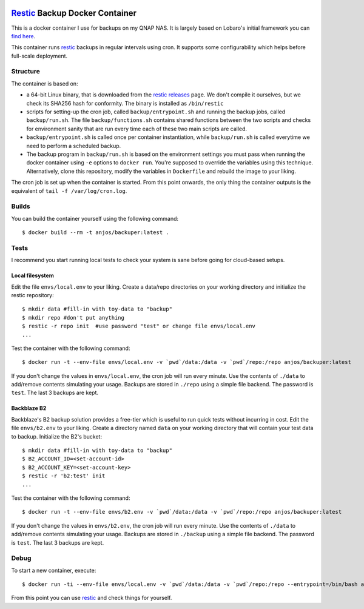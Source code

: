 .. image:: https://img.shields.io/docker/pulls/anjos/backuper.svg
   :target: https://hub.docker.com/r/anjos/backuper/

=================================
 Restic_ Backup Docker Container
=================================

This is a docker container I use for backups on my QNAP NAS. It is largely
based on Lobaro's initial framework you can `find here
<https://github.com/Lobaro/restic-backup-docker>`_.

This container runs restic_ backups in regular intervals using cron. It supports
some configurability which helps before full-scale deployment.


Structure
---------

The container is based on:

* a 64-bit Linux binary, that is downloaded from the `restic releases`_ page.
  We don't compile it ourselves, but we check its SHA256 hash for conformity.
  The binary is installed as ``/bin/restic``
* scripts for setting-up the cron job, called ``backup/entrypoint.sh`` and
  running the backup jobs, called ``backup/run.sh``. The file
  ``backup/functions.sh`` contains shared functions between the two scripts and
  checks for environment sanity that are run every time each of these two main
  scripts are called.
* ``backup/entrypoint.sh`` is called once per container instantiation, while
  ``backup/run.sh`` is called everytime we need to perform a scheduled backup.
* The backup program in ``backup/run.sh`` is based on the environment settings
  you must pass when running the docker container using ``-e`` options to
  ``docker run``. You're supposed to override the variables using this
  technique. Alternatively, clone this repository, modify the variables in
  ``Dockerfile`` and rebuild the image to your liking.


The cron job is set up when the container is started. From this point onwards,
the only thing the container outputs is the equivalent of ``tail -f
/var/log/cron.log``.


Builds
------

You can build the container yourself using the following command::

  $ docker build --rm -t anjos/backuper:latest .


Tests
-----

I recommend you start running local tests to check your system is sane before
going for cloud-based setups.


Local filesystem
================

Edit the file ``envs/local.env`` to your liking. Create a data/repo directories
on your working directory and initialize the restic repository::

  $ mkdir data #fill-in with toy-data to "backup"
  $ mkdir repo #don't put anything
  $ restic -r repo init  #use password "test" or change file envs/local.env
  ...


Test the container with the following command::

  $ docker run -t --env-file envs/local.env -v `pwd`/data:/data -v `pwd`/repo:/repo anjos/backuper:latest


If you don't change the values in ``envs/local.env``, the cron job will run every
minute. Use the contents of ``./data`` to add/remove contents simulating your
usage. Backups are stored in ``./repo`` using a simple file backend. The
password is ``test``. The last 3 backups are kept.


Backblaze B2
============

Backblaze's B2 backup solution provides a free-tier which is useful to run
quick tests without incurring in cost. Edit the file ``envs/b2.env`` to your
liking. Create a directory named ``data`` on your working directory that will
contain your test data to backup. Initialize the B2's bucket::

  $ mkdir data #fill-in with toy-data to "backup"
  $ B2_ACCOUNT_ID=<set-account-id>
  $ B2_ACCOUNT_KEY=<set-account-key>
  $ restic -r 'b2:test' init
  ...


Test the container with the following command::

  $ docker run -t --env-file envs/b2.env -v `pwd`/data:/data -v `pwd`/repo:/repo anjos/backuper:latest


If you don't change the values in ``envs/b2.env``, the cron job will run
every minute. Use the contents of ``./data`` to add/remove contents simulating
your usage. Backups are stored in ``./backup`` using a simple file backend. The
password is ``test``. The last 3 backups are kept.


Debug
-----

To start a new container, execute::

  $ docker run -ti --env-file envs/local.env -v `pwd`/data:/data -v `pwd`/repo:/repo --entrypoint=/bin/bash anjos/backuper:latest '-e'


From this point you can use restic_ and check things for yourself.


.. Your references go here:
.. _restic: https://restic.net
.. _restic releases: https://github.com/restic/restic/releases
